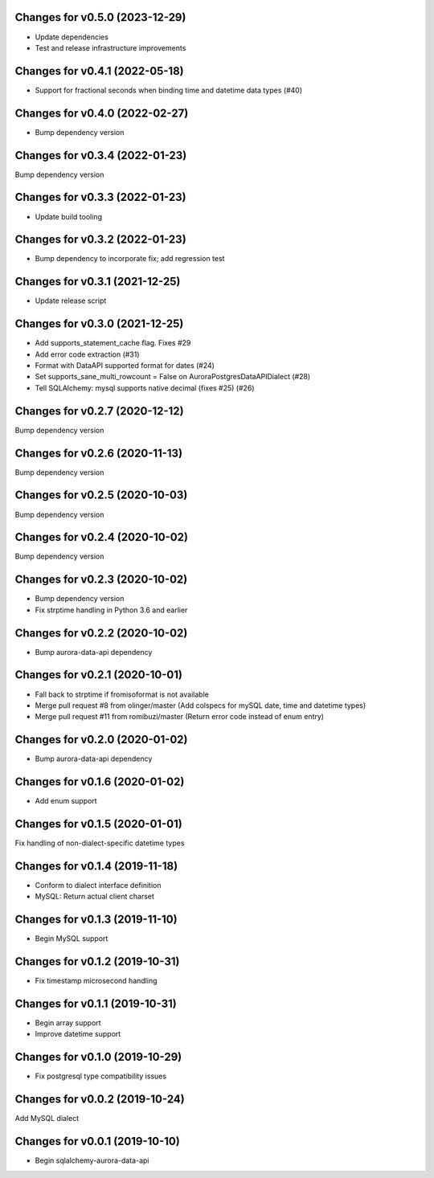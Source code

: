 Changes for v0.5.0 (2023-12-29)
===============================

-  Update dependencies

-  Test and release infrastructure improvements

Changes for v0.4.1 (2022-05-18)
===============================

-  Support for fractional seconds when binding time and datetime data
   types (#40)

Changes for v0.4.0 (2022-02-27)
===============================

-  Bump dependency version

Changes for v0.3.4 (2022-01-23)
===============================

Bump dependency version

Changes for v0.3.3 (2022-01-23)
===============================

-  Update build tooling

Changes for v0.3.2 (2022-01-23)
===============================

-  Bump dependency to incorporate fix; add regression test

Changes for v0.3.1 (2021-12-25)
===============================

-  Update release script

Changes for v0.3.0 (2021-12-25)
===============================

-  Add supports_statement_cache flag. Fixes #29

-  Add error code extraction (#31)

-  Format with DataAPI supported format for dates (#24)

-  Set supports_sane_multi_rowcount = False on
   AuroraPostgresDataAPIDialect (#28)

-  Tell SQLAlchemy: mysql supports native decimal (fixes #25) (#26)

Changes for v0.2.7 (2020-12-12)
===============================

Bump dependency version

Changes for v0.2.6 (2020-11-13)
===============================

Bump dependency version

Changes for v0.2.5 (2020-10-03)
===============================

Bump dependency version

Changes for v0.2.4 (2020-10-02)
===============================

Bump dependency version

Changes for v0.2.3 (2020-10-02)
===============================

-  Bump dependency version

-  Fix strptime handling in Python 3.6 and earlier

Changes for v0.2.2 (2020-10-02)
===============================

-  Bump aurora-data-api dependency

Changes for v0.2.1 (2020-10-01)
===============================

-  Fall back to strptime if fromisoformat is not available

-  Merge pull request #8 from olinger/master (Add colspecs for mySQL
   date, time and datetime types)

-  Merge pull request #11 from romibuzi/master (Return error code
   instead of enum entry)

Changes for v0.2.0 (2020-01-02)
===============================

-  Bump aurora-data-api dependency

Changes for v0.1.6 (2020-01-02)
===============================

-  Add enum support

Changes for v0.1.5 (2020-01-01)
===============================

Fix handling of non-dialect-specific datetime types

Changes for v0.1.4 (2019-11-18)
===============================

-  Conform to dialect interface definition

-  MySQL: Return actual client charset

Changes for v0.1.3 (2019-11-10)
===============================

-  Begin MySQL support

Changes for v0.1.2 (2019-10-31)
===============================

-  Fix timestamp microsecond handling

Changes for v0.1.1 (2019-10-31)
===============================

-  Begin array support

-  Improve datetime support

Changes for v0.1.0 (2019-10-29)
===============================

-  Fix postgresql type compatibility issues

Changes for v0.0.2 (2019-10-24)
===============================

Add MySQL dialect

Changes for v0.0.1 (2019-10-10)
===============================

-  Begin sqlalchemy-aurora-data-api

